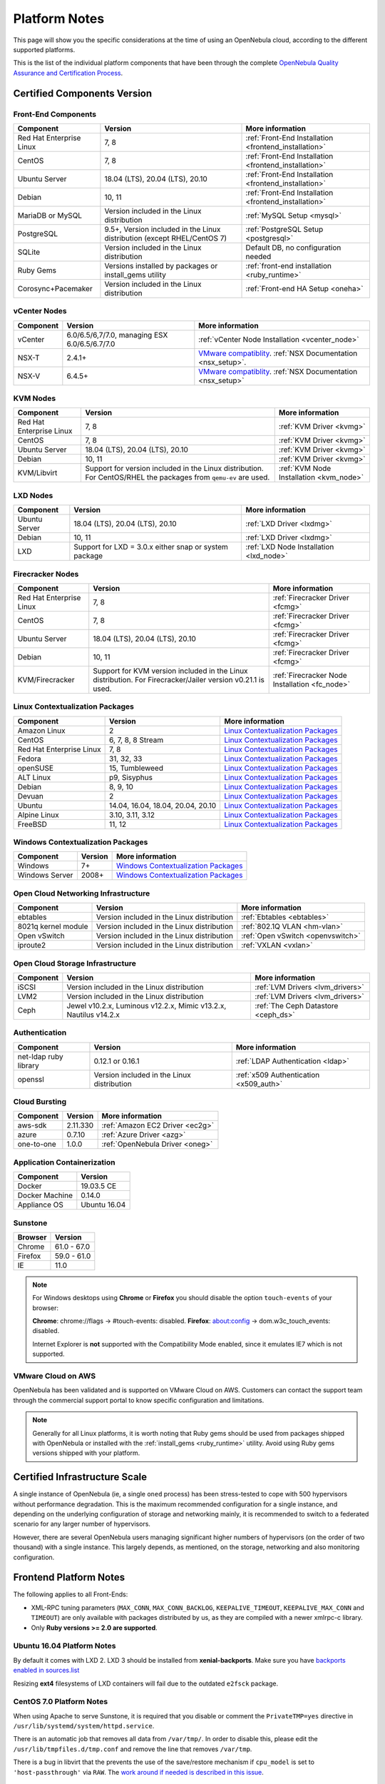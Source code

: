 .. _uspng:

================================================================================
Platform Notes
================================================================================

This page will show you the specific considerations at the time of using an OpenNebula cloud, according to the different supported platforms.

This is the list of the individual platform components that have been through the complete `OpenNebula Quality Assurance and Certification Process <https://github.com/OpenNebula/one/wiki/Quality-Assurance>`__.

Certified Components Version
================================================================================

Front-End Components
--------------------------------------------------------------------------------

+--------------------------+--------------------------------------------------------+-------------------------------------------------------+
|        Component         |                        Version                         |                    More information                   |
+==========================+========================================================+=======================================================+
| Red Hat Enterprise Linux | 7, 8                                                   | :ref:`Front-End Installation <frontend_installation>` |
+--------------------------+--------------------------------------------------------+-------------------------------------------------------+
| CentOS                   | 7, 8                                                   | :ref:`Front-End Installation <frontend_installation>` |
+--------------------------+--------------------------------------------------------+-------------------------------------------------------+
| Ubuntu Server            | 18.04 (LTS), 20.04 (LTS), 20.10                        | :ref:`Front-End Installation <frontend_installation>` |
+--------------------------+--------------------------------------------------------+-------------------------------------------------------+
| Debian                   | 10, 11                                                 | :ref:`Front-End Installation <frontend_installation>` |
+--------------------------+--------------------------------------------------------+-------------------------------------------------------+
| MariaDB or MySQL         | Version included in the Linux distribution             | :ref:`MySQL Setup <mysql>`                            |
+--------------------------+--------------------------------------------------------+-------------------------------------------------------+
| PostgreSQL               | 9.5+, Version included in the Linux distribution       | :ref:`PostgreSQL Setup <postgresql>`                  |
|                          | (except RHEL/CentOS 7)                                 |                                                       |
+--------------------------+--------------------------------------------------------+-------------------------------------------------------+
| SQLite                   | Version included in the Linux distribution             | Default DB, no configuration needed                   |
+--------------------------+--------------------------------------------------------+-------------------------------------------------------+
| Ruby Gems                | Versions installed by packages or install_gems utility | :ref:`front-end installation <ruby_runtime>`          |
+--------------------------+--------------------------------------------------------+-------------------------------------------------------+
| Corosync+Pacemaker       | Version included in the Linux distribution             | :ref:`Front-end HA Setup <oneha>`                     |
+--------------------------+--------------------------------------------------------+-------------------------------------------------------+

.. _vcenter_nodes_platform_notes:

vCenter Nodes
--------------------------------------------------------------------------------

+-----------+-----------------------------------------------+----------------------------------------------------------------------------------------------------------------------------------------+
| Component |                    Version                    |                                                            More information                                                            |
+===========+===============================================+========================================================================================================================================+
| vCenter   | 6.0/6.5/6,7/7.0, managing ESX 6.0/6.5/6.7/7.0 | :ref:`vCenter Node Installation <vcenter_node>`                                                                                        |
+-----------+-----------------------------------------------+----------------------------------------------------------------------------------------------------------------------------------------+
| NSX-T     | 2.4.1+                                        | `VMware compatiblity <https://www.vmware.com/resources/compatibility/sim/interop_matrix.php>`__. :ref:`NSX Documentation <nsx_setup>`. |
+-----------+-----------------------------------------------+----------------------------------------------------------------------------------------------------------------------------------------+
| NSX-V     | 6.4.5+                                        | `VMware compatiblity <https://www.vmware.com/resources/compatibility/sim/interop_matrix.php>`__. :ref:`NSX Documentation <nsx_setup>`  |
+-----------+-----------------------------------------------+----------------------------------------------------------------------------------------------------------------------------------------+

KVM Nodes
--------------------------------------------------------------------------------

+--------------------------+---------------------------------------------------------+-----------------------------------------+
|        Component         |                         Version                         |             More information            |
+==========================+=========================================================+=========================================+
| Red Hat Enterprise Linux | 7, 8                                                    | :ref:`KVM Driver <kvmg>`                |
+--------------------------+---------------------------------------------------------+-----------------------------------------+
| CentOS                   | 7, 8                                                    | :ref:`KVM Driver <kvmg>`                |
+--------------------------+---------------------------------------------------------+-----------------------------------------+
| Ubuntu Server            | 18.04 (LTS), 20.04 (LTS), 20.10                         | :ref:`KVM Driver <kvmg>`                |
+--------------------------+---------------------------------------------------------+-----------------------------------------+
| Debian                   | 10, 11                                                  | :ref:`KVM Driver <kvmg>`                |
+--------------------------+---------------------------------------------------------+-----------------------------------------+
| KVM/Libvirt              | Support for version included in the Linux distribution. | :ref:`KVM Node Installation <kvm_node>` |
|                          | For CentOS/RHEL the packages from ``qemu-ev`` are used. |                                         |
+--------------------------+---------------------------------------------------------+-----------------------------------------+

LXD Nodes
--------------------------------------------------------------------------------

+-------------------------+-----------------------------------------------------------+-----------------------------------------+
|        Component        |                          Version                          |             More information            |
+=========================+===========================================================+=========================================+
| Ubuntu Server           | 18.04 (LTS), 20.04 (LTS), 20.10                           | :ref:`LXD Driver <lxdmg>`               |
+-------------------------+-----------------------------------------------------------+-----------------------------------------+
| Debian                  | 10, 11                                                    | :ref:`LXD Driver <lxdmg>`               |
+-------------------------+-----------------------------------------------------------+-----------------------------------------+
| LXD                     | Support for LXD = 3.0.x either snap or system package     | :ref:`LXD Node Installation <lxd_node>` |
+-------------------------+-----------------------------------------------------------+-----------------------------------------+

Firecracker Nodes
--------------------------------------------------------------------------------

+--------------------------+-------------------------------------------------+----------------------------------+
|        Component         |                     Version                     |         More information         |
+==========================+=================================================+==================================+
| Red Hat Enterprise Linux | 7, 8                                            | :ref:`Firecracker Driver <fcmg>` |
+--------------------------+-------------------------------------------------+----------------------------------+
| CentOS                   | 7, 8                                            | :ref:`Firecracker Driver <fcmg>` |
+--------------------------+-------------------------------------------------+----------------------------------+
| Ubuntu Server            | 18.04 (LTS), 20.04 (LTS), 20.10                 | :ref:`Firecracker Driver <fcmg>` |
+--------------------------+-------------------------------------------------+----------------------------------+
| Debian                   | 10, 11                                          | :ref:`Firecracker Driver <fcmg>` |
+--------------------------+-------------------------------------------------+----------------------------------+
| KVM/Firecracker          | Support for KVM version included in the Linux   | :ref:`Firecracker Node           |
|                          | distribution.                                   | Installation <fc_node>`          |
|                          | For Firecracker/Jailer version v0.21.1 is used. |                                  |
+--------------------------+-------------------------------------------------+----------------------------------+

.. _context_supported_platforms:

Linux Contextualization Packages
---------------------------------------------------------------------------------

+------------------------------+-----------------------------------+------------------------------------------------------------------------------------------+
|          Component           |              Version              |                                     More information                                     |
+==============================+===================================+==========================================================================================+
| Amazon Linux                 | 2                                 | `Linux Contextualization Packages <https://github.com/OpenNebula/addon-context-linux>`__ |
+------------------------------+-----------------------------------+------------------------------------------------------------------------------------------+
| CentOS                       | 6, 7, 8, 8 Stream                 | `Linux Contextualization Packages <https://github.com/OpenNebula/addon-context-linux>`__ |
+------------------------------+-----------------------------------+------------------------------------------------------------------------------------------+
| Red Hat Enterprise Linux     | 7, 8                              | `Linux Contextualization Packages <https://github.com/OpenNebula/addon-context-linux>`__ |
+------------------------------+-----------------------------------+------------------------------------------------------------------------------------------+
| Fedora                       | 31, 32, 33                        | `Linux Contextualization Packages <https://github.com/OpenNebula/addon-context-linux>`__ |
+------------------------------+-----------------------------------+------------------------------------------------------------------------------------------+
| openSUSE                     | 15, Tumbleweed                    | `Linux Contextualization Packages <https://github.com/OpenNebula/addon-context-linux>`__ |
+------------------------------+-----------------------------------+------------------------------------------------------------------------------------------+
| ALT Linux                    | p9, Sisyphus                      | `Linux Contextualization Packages <https://github.com/OpenNebula/addon-context-linux>`__ |
+------------------------------+-----------------------------------+------------------------------------------------------------------------------------------+
| Debian                       | 8, 9, 10                          | `Linux Contextualization Packages <https://github.com/OpenNebula/addon-context-linux>`__ |
+------------------------------+-----------------------------------+------------------------------------------------------------------------------------------+
| Devuan                       | 2                                 | `Linux Contextualization Packages <https://github.com/OpenNebula/addon-context-linux>`__ |
+------------------------------+-----------------------------------+------------------------------------------------------------------------------------------+
| Ubuntu                       | 14.04, 16.04, 18.04, 20.04, 20.10 | `Linux Contextualization Packages <https://github.com/OpenNebula/addon-context-linux>`__ |
+------------------------------+-----------------------------------+------------------------------------------------------------------------------------------+
| Alpine Linux                 | 3.10, 3.11, 3.12                  | `Linux Contextualization Packages <https://github.com/OpenNebula/addon-context-linux>`__ |
+------------------------------+-----------------------------------+------------------------------------------------------------------------------------------+
| FreeBSD                      | 11, 12                            | `Linux Contextualization Packages <https://github.com/OpenNebula/addon-context-linux>`__ |
+------------------------------+-----------------------------------+------------------------------------------------------------------------------------------+

Windows Contextualization Packages
---------------------------------------------------------------------------------

+----------------+---------+----------------------------------------------------------------------------------------------+
|   Component    | Version |                                       More information                                       |
+================+=========+==============================================================================================+
| Windows        | 7+      | `Windows Contextualization Packages <https://github.com/OpenNebula/addon-context-windows>`__ |
+----------------+---------+----------------------------------------------------------------------------------------------+
| Windows Server | 2008+   | `Windows Contextualization Packages <https://github.com/OpenNebula/addon-context-windows>`__ |
+----------------+---------+----------------------------------------------------------------------------------------------+

Open Cloud Networking Infrastructure
--------------------------------------------------------------------------------

+------------------------------+--------------------------------------------+-----------------------------------+
|         Component            |                  Version                   |          More information         |
+==============================+============================================+===================================+
| ebtables                     | Version included in the Linux distribution | :ref:`Ebtables <ebtables>`        |
+------------------------------+--------------------------------------------+-----------------------------------+
| 8021q kernel module          | Version included in the Linux distribution | :ref:`802.1Q VLAN <hm-vlan>`      |
+------------------------------+--------------------------------------------+-----------------------------------+
| Open vSwitch                 | Version included in the Linux distribution | :ref:`Open vSwitch <openvswitch>` |
+------------------------------+--------------------------------------------+-----------------------------------+
| iproute2                     | Version included in the Linux distribution | :ref:`VXLAN <vxlan>`              |
+------------------------------+--------------------------------------------+-----------------------------------+

Open Cloud Storage Infrastructure
--------------------------------------------------------------------------------

+-----------+--------------------------------------------+-------------------------------------+
| Component |                  Version                   |           More information          |
+===========+============================================+=====================================+
| iSCSI     | Version included in the Linux distribution | :ref:`LVM Drivers <lvm_drivers>`    |
+-----------+--------------------------------------------+-------------------------------------+
| LVM2      | Version included in the Linux distribution | :ref:`LVM Drivers <lvm_drivers>`    |
+-----------+--------------------------------------------+-------------------------------------+
| Ceph      | Jewel v10.2.x, Luminous v12.2.x,           | :ref:`The Ceph Datastore <ceph_ds>` |
|           | Mimic v13.2.x, Nautilus v14.2.x            |                                     |
+-----------+--------------------------------------------+-------------------------------------+

Authentication
--------------------------------------------------------------------------------

+------------------------------+--------------------------------------------+----------------------------------------+
|             Component        |                  Version                   |            More information            |
+==============================+============================================+========================================+
| net-ldap ruby library        | 0.12.1 or 0.16.1                           | :ref:`LDAP Authentication <ldap>`      |
+------------------------------+--------------------------------------------+----------------------------------------+
| openssl                      | Version included in the Linux distribution | :ref:`x509 Authentication <x509_auth>` |
+------------------------------+--------------------------------------------+----------------------------------------+

Cloud Bursting
--------------------------------------------------------------------------------

+-----------+----------+---------------------------------+
| Component | Version  |         More information        |
+===========+==========+=================================+
| aws-sdk   | 2.11.330 | :ref:`Amazon EC2 Driver <ec2g>` |
+-----------+----------+---------------------------------+
| azure     | 0.7.10   | :ref:`Azure Driver <azg>`       |
+-----------+----------+---------------------------------+
| one-to-one| 1.0.0    | :ref:`OpenNebula Driver <oneg>` |
+-----------+----------+---------------------------------+

Application Containerization
--------------------------------------------------------------------------------

+------------------------------+--------------------------------------------+
|             Component        |                  Version                   |
+==============================+============================================+
| Docker                       | 19.03.5 CE                                 |
+------------------------------+--------------------------------------------+
| Docker Machine               | 0.14.0                                     |
+------------------------------+--------------------------------------------+
| Appliance OS                 | Ubuntu 16.04                               |
+------------------------------+--------------------------------------------+

Sunstone
--------------------------------------------------------------------------------

+---------------------------+-----------------------------------------------------------------------------------------------+
|          Browser          |                                            Version                                            |
+===========================+===============================================================================================+
| Chrome                    | 61.0 - 67.0                                                                                   |
+---------------------------+-----------------------------------------------------------------------------------------------+
| Firefox                   | 59.0 - 61.0                                                                                   |
+---------------------------+-----------------------------------------------------------------------------------------------+
| IE                        | 11.0                                                                                          |
+---------------------------+-----------------------------------------------------------------------------------------------+

.. note::

    For Windows desktops using **Chrome** or **Firefox** you should disable the option ``touch-events`` of your browser:

    **Chrome**: chrome://flags -> #touch-events: disabled.
    **Firefox**: about:config -> dom.w3c_touch_events: disabled.

    Internet Explorer is **not** supported with the Compatibility Mode enabled, since it emulates IE7 which is not supported.


VMware Cloud on AWS
--------------------------------------------------------------------------------

OpenNebula has been validated and is supported on VMware Cloud on AWS. Customers can contact the support team through the commercial support portal to know specific configuration and limitations.

.. note:: Generally for all Linux platforms, it is worth noting that Ruby gems should be used from packages shipped with OpenNebula or installed with the :ref:`install_gems <ruby_runtime>` utility. Avoid using Ruby gems versions shipped with your platform.


Certified Infrastructure Scale
================================================================================

A single instance of OpenNebula (ie, a single ``oned`` process) has been stress-tested to cope with 500 hypervisors without performance degradation. This is the maximum recommended configuration for a single instance, and depending on the underlying configuration of storage and networking mainly, it is recommended to switch to a federated scenario for any larger number of hypervisors.

However, there are several OpenNebula users managing significant higher numbers of hypervisors (on the order of two thousand) with a single instance. This largely depends, as mentioned, on the storage, networking and also monitoring configuration.

Frontend Platform Notes
================================================================================

The following applies to all Front-Ends:

* XML-RPC tuning parameters (``MAX_CONN``, ``MAX_CONN_BACKLOG``, ``KEEPALIVE_TIMEOUT``, ``KEEPALIVE_MAX_CONN`` and ``TIMEOUT``) are only available with packages distributed by us, as they are compiled with a newer xmlrpc-c library.
* Only **Ruby versions >= 2.0 are supported**.

Ubuntu 16.04 Platform Notes
--------------------------------------------------------------------------------

By default it comes with LXD 2. LXD 3 should be installed from **xenial-backports**. Make sure you have `backports enabled in sources.list <https://help.ubuntu.com/community/UbuntuBackports>`_

.. prompt:: bash # auto

    # apt-get -t xenial-backports install lxd

Resizing **ext4** filesystems of LXD containers will fail due to the outdated ``e2fsck`` package.

CentOS 7.0 Platform Notes
--------------------------------------------------------------------------------

When using Apache to serve Sunstone, it is required that you disable or comment the ``PrivateTMP=yes`` directive in ``/usr/lib/systemd/system/httpd.service``.

There is an automatic job that removes all data from ``/var/tmp/``. In order to disable this, please edit the ``/usr/lib/tmpfiles.d/tmp.conf`` and remove the line that removes ``/var/tmp``.

There is a bug in libvirt that the prevents the use of the save/restore mechanism if ``cpu_model`` is set to ``'host-passthrough'`` via ``RAW``. The `work around if needed is described in this issue <http://dev.opennebula.org/issues/4204>`__.

Debian 8
--------------------------------------------------------------------------------

Make sure that the packages ``ruby-treetop`` and ``treetop`` are not installed before running ``ìnstall_gems``, as the version of ``treetop`` that comes packaged in Debian 8 is incompatible with OpenNebula. **OneFlow** requires a version >= 1.6.3 for treetop, packages distributed with Debian 8 includes an older version (1.4.5).


Nodes Platform Notes
================================================================================

The following items apply to all distributions:

* Since OpenNebula 4.14 there is a new monitoring probe that gets
  information about PCI devices. By default it retrieves all the PCI
  devices in a host. To limit the PCI devices for which it gets info and appear in ``onehost show`` refer to :ref:`kvm_pci_passthrough`.
* When using qcow2 storage drivers you can make sure that the data is written to disk when doing snapshots setting the ``cache`` parameter to ``writethrough``. This change will make writes slower than other cache modes but safer. To do this edit the file ``/etc/one/vmm_exec/vmm_exec_kvm.conf`` and change the line for ``DISK``:

.. code::

    DISK = [ driver = "qcow2", cache = "writethrough" ]

CentOS/RedHat 7 Platform Notes
--------------------------------------------------------------------------------

Ruby Dependencies
~~~~~~~~~~~~~~~~~

In order to install Ruby dependencies on RHEL, the Server Optional channel needs to be enabled. Please refer to `RedHat documentation <https://access.redhat.com/documentation/en-US/Red_Hat_Enterprise_Linux/>`__ to enable the channel.

Alternatively, use CentOS 7 repositories to install Ruby dependencies.

Libvirt Version
~~~~~~~~~~~~~~~

The libvirt/QEMU packages used in the testing infrastructure are the ones in the ``qemu-ev`` repository. To add this repository on CentOS, you can install the following packages:

.. prompt:: bash # auto

    # yum install centos-release-qemu-ev
    # yum install qemu-kvm-ev

Disable PolicyKit for Libvirt
~~~~~~~~~~~~~~~~~~~~~~~~~~~~~

It is recommended that you disable PolicyKit for Libvirt:

.. prompt:: bash # auto

  $ cat /etc/libvirt/libvirtd.conf
  ...
  auth_unix_ro = "none"
  auth_unix_rw = "none"
  unix_sock_group = "oneadmin"
  unix_sock_ro_perms = "0770"
  unix_sock_rw_perms = "0770"
  ...


CentOS/RedHat 8 Platform Notes
--------------------------------------------------------------------------------

Disable PolicyKit for Libvirt
~~~~~~~~~~~~~~~~~~~~~~~~~~~~~

It is recommended that you disable PolicyKit for Libvirt:

.. prompt:: bash # auto

  $ cat /etc/libvirt/libvirtd.conf
  ...
  auth_unix_ro = "none"
  auth_unix_rw = "none"
  unix_sock_group = "oneadmin"
  unix_sock_ro_perms = "0770"
  unix_sock_rw_perms = "0770"
  ...
